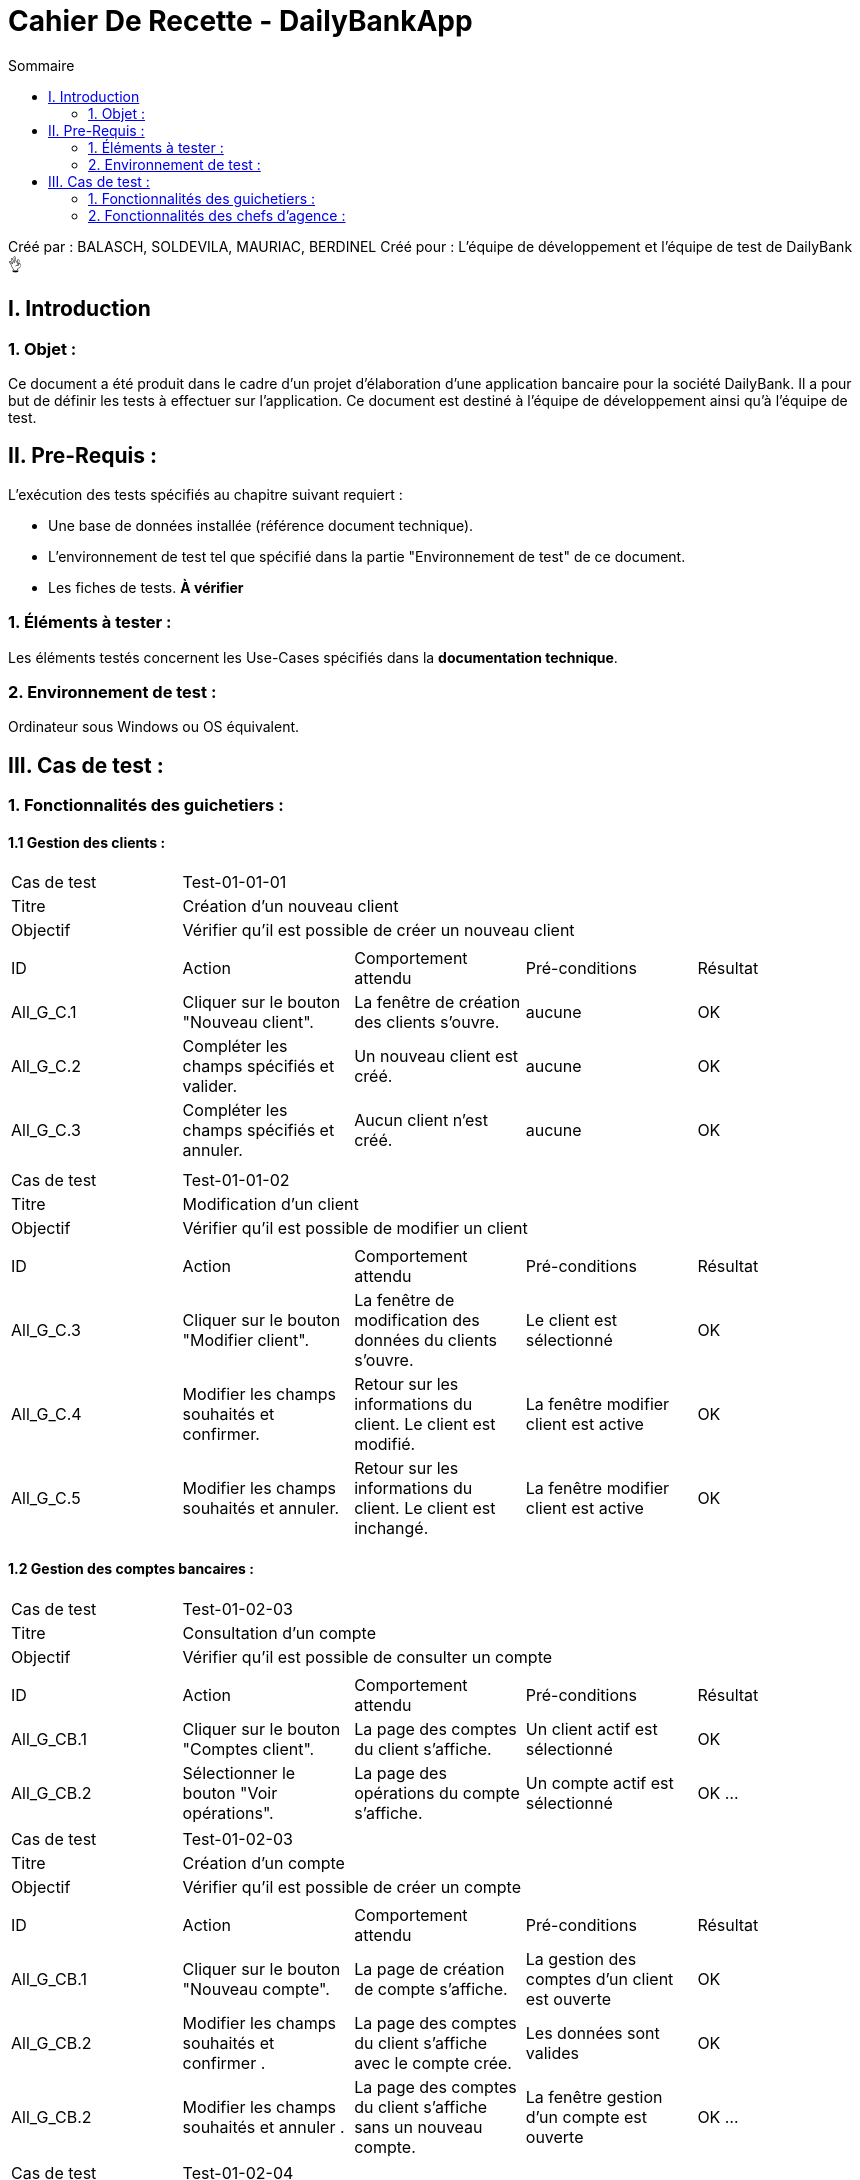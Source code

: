 = Cahier De Recette - DailyBankApp
:toc:
:toc-title: Sommaire

:Entreprise: DailyBank
:Equipe: 1B02

Créé par : BALASCH, SOLDEVILA, MAURIAC, BERDINEL
Créé pour :  L'équipe de développement et l'équipe de test de DailyBank 👌


== I. Introduction
=== 1. Objet :
[.text-justify]
Ce document a été produit dans le cadre d'un projet d'élaboration d'une application bancaire pour la société DailyBank. Il a pour but de définir les tests à effectuer sur l'application. Ce document est destiné à l'équipe de développement ainsi qu'à l'équipe de test.



== II. Pre-Requis :
[.text-justify]
L'exécution des tests spécifiés au chapitre suivant requiert :

* Une base de données installée (référence document technique).
* L'environnement de test tel que spécifié dans la partie "Environnement de test" de ce document.
* Les fiches de tests. *À vérifier*


=== 1. Éléments à tester :
[.text-justify]
Les éléments testés concernent les Use-Cases spécifiés dans la *documentation technique*.


=== 2. Environnement de test :
[.text-justify]
Ordinateur sous Windows ou OS équivalent.



== III. Cas de test :
=== 1. Fonctionnalités des guichetiers :
==== 1.1 Gestion des clients :

|====

>|Cas de test 4+|Test-01-01-01
>|Titre 4+|Création d'un nouveau client
>|Objectif 4+| Vérifier qu'il est possible de créer un nouveau client

5+|
^|ID ^|Action ^|Comportement attendu ^|Pré-conditions ^|Résultat
^|All_G_C.1 ^|Cliquer sur le bouton "Nouveau client". ^|La fenêtre de création des clients s'ouvre. ^| aucune ^|OK
^|All_G_C.2 ^|Compléter les champs spécifiés et valider. ^|Un nouveau client est créé. ^|aucune ^|OK
^|All_G_C.3 ^|Compléter les champs spécifiés et annuler. ^|Aucun client n'est créé. ^|aucune ^|OK


5+|

|====


|====

>|Cas de test 4+|Test-01-01-02
>|Titre 4+|Modification d'un client
>|Objectif 4+| Vérifier qu'il est possible de modifier un client

5+|

^|ID ^|Action ^|Comportement attendu ^|Pré-conditions ^|Résultat
^|All_G_C.3 ^|Cliquer sur le bouton "Modifier client". ^|La fenêtre de modification des données du clients s'ouvre. ^|Le client est sélectionné ^|OK
^|All_G_C.4 ^|Modifier les champs souhaités et confirmer. ^|Retour sur les informations du client. Le client est modifié. ^|La fenêtre modifier client est active ^|OK
^|All_G_C.5 ^|Modifier les champs souhaités et annuler. ^|Retour sur les informations du client. Le client est inchangé. ^|La fenêtre modifier client est active ^|OK


|====


==== 1.2 Gestion des comptes bancaires :


|====

>|Cas de test 4+|Test-01-02-03
>|Titre 4+|Consultation d'un compte
>|Objectif 4+| Vérifier qu'il est possible de consulter un compte

5+|

^|ID ^|Action ^|Comportement attendu ^|Pré-conditions ^|Résultat
^|All_G_CB.1 ^|Cliquer sur le bouton "Comptes client". ^|La page des comptes du client s’affiche. ^|Un client actif est sélectionné ^|OK
^|All_G_CB.2 ^|Sélectionner le bouton "Voir opérations". ^|La page des opérations du compte s’affiche. ^|Un compte actif est sélectionné ^|OK
...
|====
|====
>|Cas de test 4+|Test-01-02-03
>|Titre 4+|Création d'un compte
>|Objectif 4+| Vérifier qu'il est possible de créer un compte

5+|

^|ID ^|Action ^|Comportement attendu ^|Pré-conditions ^|Résultat
^|All_G_CB.1 ^|Cliquer sur le bouton "Nouveau compte". ^|La page de création de compte s’affiche. ^|La gestion des comptes d'un client est ouverte ^|OK
^|All_G_CB.2 ^|Modifier les champs souhaités et confirmer . ^|La page des comptes du client s’affiche avec le compte crée. ^|Les données sont valides ^|OK
^|All_G_CB.2 ^|Modifier les champs souhaités et annuler . ^|La page des comptes du client s’affiche sans un nouveau compte. ^|La fenêtre gestion d'un compte est ouverte ^|OK
...

|====
|====
>|Cas de test 4+|Test-01-02-04
>|Titre 4+|Clôturer un compte
>|Objectif 4+| Vérifier qu'il est possible de clôturer un compte

5+|

^|ID ^|Action ^|Comportement attendu ^|Pré-conditions ^|Résultat
^|All_G_CB.1 ^|Cliquer sur le bouton "Cloturer compte". ^|La page de création de cloturation s’affiche. ^|La gestion des comptes d'un client est ouverte, un compte est sélectionné ^|OK
^|All_G_CB.2 ^|Confirmer . ^|La page des comptes du client s’affiche avec le compte clôture ^|le Compte n'a pas d'argent et n'en doit pas ^|OK
^|All_G_CB.2 ^|Annuler . ^|La page des comptes du client s’affiche avec aucun changement. ^|... ^|OK
...

|====



==== 1.3 Gestion des opérations :

|====

>|Cas de test 4+|Test-01-03-01
>|Titre 4+|Débiter un compte
>|Objectif 4+| Vérifier qu'il est possible de débiter un compte

5+|

^|ID ^|Action ^|Comportement attendu ^|Pré-conditions ^|Résultat
^|All_G_COP.1 ^|Cliquer sur le bouton "Enregistrer Débit". ^|La page des débit du compte s’affiche. ^| Un compte actif est sélectionné ^|OK
^|All_G_COP.2  ^|Rentrer un montant 50 dans le champ "Montant". ^|Le nouveau solde est +50euros. On a créé une nouvelle opération dans la liste des opérations avec le bon montant et la bonne date ^| Le compte sélectionné a un solde de +100 euros
 ^|OK
^|All_G_COP.3  ^|Rentrer un montant 150 dans le champ "Montant". ^|Le nouveau solde est -50 euros. On a créé une nouvelle opération dans la liste des opérations avec le bon montant et la bonne date ^| Le compte sélectionné a un solde de +100 euros, le découvert
autorisé est de -100 euros.
 ^|OK
^|All_G_COP.4  ^|Rentrer un montant 250 dans le champ "Montant". ^|Blocage ! + pop-up ^| Le compte sélectionné a un solde de +100 euros, le découvert
autorisé est de -100 euros.
 ^|OK
  
|====
|====
 
>|Cas de test 4+|Test-01-03-02
>|Titre 4+|Créditer un compte
>|Objectif 4+| Vérifier qu'il est possible de créditer un compte

5+|

^|ID ^|Action ^|Comportement attendu ^|Pré-conditions ^|Résultat
^|All_G_COP.1 ^|Cliquer sur le bouton "Enregistrer crédit". ^|La page des crédits du compte s’affiche. ^| Un compte actif est sélectionné ^|OK
^|All_G_COP.2  ^|Rentrer un montant 50 dans le champ "Montant". ^|Le nouveau solde est +50euros. On a créé une nouvelle opération dans la liste des opérations avec le bon montant et la bonne date ^| Le compte sélectionné n'est pas cloturé 
 ^|OK 

|====

==== 1.3 bis Gestion des virements :
|====

>|Cas de test 4+|Test-01-03-03
>|Titre 4+|Effectuer un virement
>|Objectif 4+| Vérifier qu'il est possible de faire un virement d'effectuer un virement d'un compte à un autre

5+|

^|ID ^|Action ^|Comportement attendu ^|Pré-conditions ^|Résultat
^|All_G_COP.1 ^|Cliquer sur le bouton "Effectuer virement". ^|La page des virements  s’affiche. ^| Un compte actif est sélectionné ^|OK
^|All_G_COP.2  ^|Rentrer un montant 50 dans le champ "Montant", appuier sur le bouton "Valider" ^|50 euros nous sont debités et sont crédités au compte sélectionné. On a créé une nouvelle opération dans la liste des opérations avec le bon montant et la bonne date ^| Le compte sélectionné a un solde de au moins 50 euros de plus que le découvert autorisé. + 
Un compte destinataire doit être sélectionné.
 ^|OK
 ^|All_G_COP.3  ^|Rentrer un montant 50 dans le champ "Montant", appuier sur le bouton "Annuler" ^|La fenêtre de virement se ferme, aucun argent n'est débité ni crédité a personne^| Un compte destinataire doit être sélectionné.
 ^|OK
  
|====







=== 2. Fonctionnalités des chefs d'agence :
[.text-justify]
Les chefs d'agence ont accès aux mêmes fonctionnalités que les guichetiers, ainsi que d'autres qui leur sont réservées.

==== 2.1 Gestion des clients :

|====

>|Cas de test 4+|Test-02-01-01
>|Titre 4+|Rendre inactif un client
>|Objectif 4+| Vérifier qu'il est possible de rendre un client inactif

5+|

^|ID ^|Action ^|Comportement attendu ^|Pré-conditions ^|Résultat
^|C_G_C.1    ^|Sélectionner le bouton "Inactif" et confirmer. ^|...  ^|Un client actif est sélectionné ... ^| ...



|====

==== 2.2 Creation d'un employé :

|====

>|Cas de test 4+|Test-02-01-02
>|Titre 4+|Créer un employé
>|Objectif 4+| Vérifier qu'il est possible de créer un compte employé

5+|

^|ID ^|Action ^|Comportement attendu ^|Pré-conditions ^|Résultat
^|C_G_C.1    ^|Cliquer sur "Nouveau employé" dans Gestion > Employés. ^|Une nouvelle fenêtre de création s'ouvre.  ^| ... ^| OK
^|C_G_C.2    ^|Remplir les champs avec des valeurs, appuyer "Ajouter". ^|La fenêtre de création se ferme, l'employé est créé.  ^| Les valeurs sont valides. ^| OK
^|C_G_C.2    ^|Remplir les champs avec des valeurs, appuyer "Annuler". ^|La fenêtre de création se ferme, aucun employé n'est crée.  ^| Aucune ^| OK


|====
|====

>|Cas de test 4+|Test-02-01-03
>|Titre 4+|Consulter un employé
>|Objectif 4+| Consulter les compte employé

5+|

^|ID ^|Action ^|Comportement attendu ^|Pré-conditions ^|Résultat
^|C_G_C.1    ^|Cliquer sur Gestion > Employés. ^|Une nouvelle fenêtre s'ouvre avec la fenêtre de consultation.  ^| L'utilisateur est connecté. ^| OK
^|C_G_C.1    ^|Cliquer sur le bouton "Rechercher". ^|Les comptes des employés s'affichent.  ^|... ^| OK
5+|

|====
|====

>|Cas de test 4+|Test-02-01-04
>|Titre 4+|Modifier un employé
>|Objectif 4+| Vérifier qu'il est possible de modifier un compte employé

5+|

^|ID ^|Action ^|Comportement attendu ^|Pré-conditions ^|Résultat
^|C_G_C.1    ^|Cliquer sur "Modifier employé" dans Gestion > Employés. ^|Une nouvelle fenêtre de modification s'ouvre.  ^| Un employé est sélectionné ^| OK
^|C_G_C.2    ^|Remplir les champs avec des valeurs, appuyer "Ajouter". ^|La fenêtre de modification se ferme, l'employé est modifié.  ^| Les valeurs sont valides. ^| OK
^|C_G_C.2    ^|Remplir les champs avec des valeurs, appuyer "Annuler". ^|La fenêtre de modification se ferme.  ^| Aucune ^| OK
5+|

|====
|====

>|Cas de test 4+|Test-02-01-05
>|Titre 4+|Supprimer un employé
>|Objectif 4+| Vérifier qu'il est possible de supprimer un compte employé

5+|

^|ID ^|Action ^|Comportement attendu ^|Pré-conditions ^|Résultat
^|C_G_C.1    ^|Cliquer sur "Effacer employé" dans Gestion > Employés. ^|Une nouvelle fenêtre de création s'ouvre.  ^| Un employé est sélectionné ^| OK
^|C_G_C.2    ^|Appuyer "Supprimer". ^|La fenêtre de suppréssion se ferme, l'employé est supprimé.  ^| ... ^| OK
^|C_G_C.2    ^|Appuyer "Annuler". ^|La fenêtre de suppréssion se ferme, l'employé n'est pas supprimé.  ^| ... ^| OK
5+|

|====

==== 2.3 Visualisation d'employés :

|====

>|Cas de test 4+|Test-02-01-03
>|Titre 4+|Visualiser les employés
>|Objectif 4+| Vérifier qu'il est possible de créer visualiser les employés de son agence.
5+|

^|ID ^|Action ^|Comportement attendu ^|Pré-conditions ^|Résultat
^|C_G_R.1    ^|Cliquer sur Gestion, onglet Employés. ^|Une nouvelle fenêtre s'ouvre. ^| ... ^| OK
^|C_G_R.2    ^|Cliquer sur "Rechercher", appliquant les filtres (optionnel). ^|La liste d'employés s'affiche dans la nouvelle fenêtre.  ^| Les filtres sont bons, il existe des employés. ^| OK
5+|

|====
